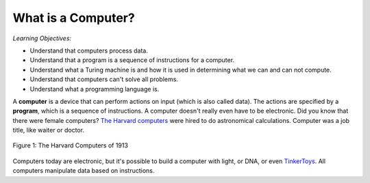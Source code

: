 ..  Copyright (C)  Mark Guzdial, Barbara Ericson, Briana Morrison
    Permission is granted to copy, distribute and/or modify this document
    under the terms of the GNU Free Documentation License, Version 1.3 or
    any later version published by the Free Software Foundation; with
    Invariant Sections being Forward, Prefaces, and Contributor List,
    no Front-Cover Texts, and no Back-Cover Texts.  A copy of the license
    is included in the section entitled "GNU Free Documentation License".

..  shortname:: Chapter2: What can Computers Do?
..  description:: Describes what a computer can do.

.. setup for automatic question numbering.




What is a Computer?
==================================

*Learning Objectives:*

- Understand that computers process data.
- Understand that a program is a sequence of instructions for a computer.
- Understand what a Turing machine is and how it is used in determining what we can and can not compute.
- Understand that computers can't solve all problems.
- Understand what a programming language is.

..	index::
	single: computer
	
..	index::
	single: program
	
A **computer** is a device that can perform actions on input (which is also called data).  The actions are specified by a **program**, which is a sequence of instructions.  A computer doesn't really even have to be electronic.  Did you know that there were female computers?  `The Harvard computers <http://en.wikipedia.org/wiki/Harvard_Computers>`_ were hired to do astronomical calculations.  Computer was a job title, like waiter or doctor.

..	index::
	single: Harvard computers
	
.. figure:: Figures/Edward_Charles_Pickering's_Harem_13_May_1913.jpg
    :width: 300px
    :align: center
    :alt: The Harvard Computers from 1913
    :figclass: align-center
    
    Figure 1: The Harvard Computers of 1913

Computers today are electronic, but it's possible to build a computer with light, or DNA, or even `TinkerToys <http://www.retrothing.com/2006/12/the_tinkertoy_c.html>`_.  All computers manipulate data based on instructions.



